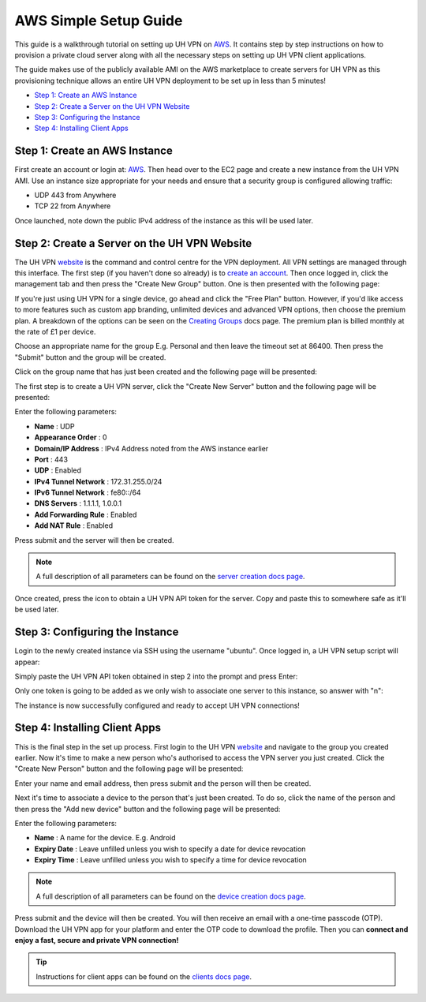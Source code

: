 AWS Simple Setup Guide
======================

This guide is a walkthrough tutorial on setting up UH VPN on `AWS`_. It contains step by step
instructions on how to provision a private cloud server along with all the necessary steps on setting
up UH VPN client applications.

The guide makes use of the publicly available AMI on the AWS marketplace to create servers for UH VPN
as this provisioning technique allows an entire UH VPN deployment to be set up in less than 5 minutes!

- `Step 1: Create an AWS Instance`_
- `Step 2: Create a Server on the UH VPN Website`_
- `Step 3: Configuring the Instance`_
- `Step 4: Installing Client Apps`_


Step 1: Create an AWS Instance
~~~~~~~~~~~~~~~~~~~~~~~~~~~~~~

First create an account or login at: `AWS`_. Then head over to the EC2 page and create a new instance
from the UH VPN AMI. Use an instance size appropriate for your needs and ensure that a security group
is configured allowing traffic:

- UDP 443 from Anywhere
- TCP 22 from Anywhere

Once launched, note down the public IPv4 address of the instance as this will be used later.

Step 2: Create a Server on the UH VPN Website
~~~~~~~~~~~~~~~~~~~~~~~~~~~~~~~~~~~~~~~~~~~~~

The UH VPN `website`_ is the command and control centre for the VPN deployment. All VPN settings
are managed through this interface. The first step (if you haven't done so already) is to
`create an account`_. Then once logged in, click the management tab and then press the
"Create New Group" button. One is then presented with the following page:

.. image:: /_static/setup-guides/create-group.png
  :width: 600
  :alt: Create Group Page

If you're just using UH VPN for a single device, go ahead and click the "Free Plan" button. However,
if you'd like access to more features such as custom app branding, unlimited devices and advanced
VPN options, then choose the premium plan. A breakdown of the options can be seen on the
`Creating Groups`_ docs page. The premium plan is billed monthly at the rate of £1 per device.

Choose an appropriate name for the group E.g. Personal and then leave the timeout set at 86400.
Then press the "Submit" button and the group will be created.

Click on the group name that has just been created and the following page will be presented:

.. image:: /_static/setup-guides/group-page.png
  :width: 600
  :alt: Group Page

The first step is to create a UH VPN server, click the "Create New Server" button and the following
page will be presented:

.. image:: /_static/setup-guides/create-server.png
  :width: 600
  :alt: Create New Server

Enter the following parameters:

* **Name** : UDP
* **Appearance Order** : 0
* **Domain/IP Address** : IPv4 Address noted from the AWS instance earlier
* **Port** : 443
* **UDP** : Enabled
* **IPv4 Tunnel Network** : 172.31.255.0/24
* **IPv6 Tunnel Network** : fe80::/64
* **DNS Servers** : 1.1.1.1, 1.0.0.1
* **Add Forwarding Rule** : Enabled
* **Add NAT Rule** : Enabled

Press submit and the server will then be created.

.. note::
    A full description of all parameters can be found on the `server creation docs page`_.

Once created, press the |key_icon| icon to obtain a UH VPN API token for the server. Copy
and paste this to somewhere safe as it'll be used later.

Step 3: Configuring the Instance
~~~~~~~~~~~~~~~~~~~~~~~~~~~~~~~~

Login to the newly created instance via SSH using the username "ubuntu". Once logged in, a UH VPN
setup script will appear:

.. image:: /_static/setup-guides/setup-wizard.png
  :width: 400
  :alt: Setup Wizard

Simply paste the UH VPN API token obtained in step 2 into the prompt and press Enter:

.. image:: /_static/setup-guides/prompt.png
  :width: 450
  :alt: Prompt

Only one token is going to be added as we only wish to associate one server to this instance, so
answer with "n":

.. image:: /_static/setup-guides/complete.png
  :width: 450
  :alt: Complete

The instance is now successfully configured and ready to accept UH VPN connections!

Step 4: Installing Client Apps
~~~~~~~~~~~~~~~~~~~~~~~~~~~~~~

This is the final step in the set up process. First login to the UH VPN `website`_ and navigate
to the group you created earlier. Now it's time to make a new person who's authorised to access
the VPN server you just created. Click the "Create New Person" button and the following
page will be presented:

.. image:: /_static/setup-guides/create-person.png
  :width: 600
  :alt: Create New Person

Enter your name and email address, then press submit and the person will then be created.

Next it's time to associate a device to the person that's just been created. To do so, click the
name of the person and then press the "Add new device" button and the following page
will be presented:

.. image:: /_static/setup-guides/create-device.png
  :width: 600
  :alt: Create New Device

Enter the following parameters:

* **Name** : A name for the device. E.g. Android
* **Expiry Date** : Leave unfilled unless you wish to specify a date for device revocation
* **Expiry Time** : Leave unfilled unless you wish to specify a time for device revocation

.. note::
    A full description of all parameters can be found on the `device creation docs page`_.

Press submit and the device will then be created. You will then receive an email with a one-time
passcode (OTP). Download the UH VPN app for your platform and enter the OTP code to download
the profile. Then you can **connect and enjoy a fast, secure and private VPN connection!**

.. tip::
    Instructions for client apps can be found on the `clients docs page`_.


.. _AWS: https://www.console.aws.amazon.com/
.. _website: https://uh-vpn.com
.. _create an account: https://uh-vpn.com/auth/signup
.. _Creating Groups: website/groups/creating.html
.. _server creation docs page: website/servers/creating.html
.. |key_icon| image:: /_static/icons/key.svg
  :alt: Key Icon
.. _device creation docs page: website/devices/creating.html
.. _clients docs page: clients/index.html